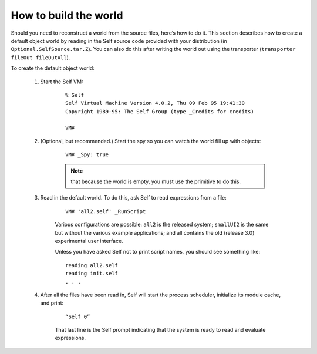 How to build the world
======================

Should you need to reconstruct a world from the source files, here’s how to do it. This section describes
how to create a default object world by reading in the Self source code provided with your
distribution (in ``Optional.SelfSource.tar.Z``). You can also do this after writing the world out
using the transporter (``transporter fileOut fileOutAll``).

To create the default object world:

	1. Start the Self VM:

		::

			% Self
			Self Virtual Machine Version 4.0.2, Thu 09 Feb 95 19:41:30
			Copyright 1989-95: The Self Group (type _Credits for credits)
		
			VM#
	
	2. (Optional, but recommended.) Start the spy so you can watch the world fill up with objects:

		::
	
			VM# _Spy: true
		
		.. note::
			
			that because the world is empty, you must use the primitive to do this.

	3. Read in the default world. To do this, ask Self to read expressions from a file:
	
		::

			VM# 'all2.self' _RunScript
		
		Various configurations are possible: ``all2`` is the released system; ``smallUI2`` is the same but
		without the various example applications; and all contains the old (release 3.0) experimental
		user interface.
		
		Unless you have asked Self not to print script names, you should see something like:

		::
		
			reading all2.self
			reading init.self
			. . .

	4. After all the files have been read in, Self will start the process scheduler, initialize its module cache, and print:

		::

			“Self 0”
		
		That last line is the Self prompt indicating that the system is ready to read and evaluate expressions.
